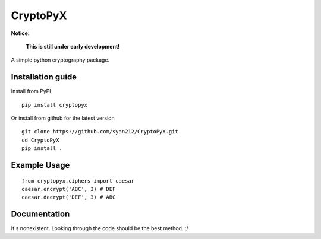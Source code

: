 #########
CryptoPyX
#########

.. image:: https://img.shields.io/endpoint?url=https://raw.githubusercontent.com/astral-sh/ruff/main/assets/badge/v2.json
    :target: https://github.com/astral-sh/ruff
    :alt: Ruff

.. image:: https://img.shields.io/pypi/pyversions/cryptopyx
    :target: https://pypi.org/project/cryptopyx/
    :alt: PyPI - Python Version

.. image:: https://img.shields.io/pypi/v/cryptopyx?label=PyPI%20Version&color=blue
    :alt: PyPI - Version
    :target: https://pypi.org/project/cryptopyx/#history

.. image:: https://img.shields.io/pypi/dm/cryptopyx?label=PyPI%20Downloads&color=blue
    :alt: PyPI - Downloads
    :target: https://pypi.org/project/cryptopyx/

.. image:: https://github.com/syan212/CryptoPyX/actions/workflows/ci.yml/badge.svg?branch=main
    :target: https://github.com/syan212/CryptoPyX/actions/workflows/ci.yml
    :alt: CI Status

.. image:: https://github.com/syan212/CryptoPyX/actions/workflows/dependabot/dependabot-updates/badge.svg
    :target: https://github.com/syan212/CryptoPyX/actions/workflows/dependabot/dependabot-updates
    :alt: Dependabot Status

.. image:: https://github.com/syan212/CryptoPyX/actions/workflows/pypi.yml/badge.svg?event=release
    :target: https://github.com/syan212/CryptoPyX/actions/workflows/pypi.yml
    :alt: Publish to PyPI Status

.. image:: https://img.shields.io/github/license/syan212/cryptopyx
    :target: https://github.com/syan212/CryptoPyX/blob/main/LICENSE
    :alt: GitHub License

**Notice**:

    **This is still under early development!**

A simple python cryptography package.

Installation guide
------------------

Install from PyPI

::

    pip install cryptopyx

Or install from github for the latest version

::

    git clone https://github.com/syan212/CryptoPyX.git
    cd CryptoPyX
    pip install .

Example Usage
-------------

::

    from cryptopyx.ciphers import caesar
    caesar.encrypt('ABC', 3) # DEF
    caesar.decrypt('DEF', 3) # ABC


Documentation
-------------

It's nonexistent. Looking through the code should be the best method. :/
